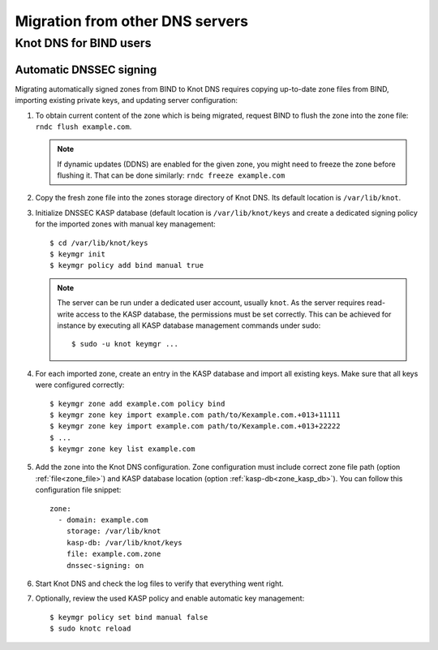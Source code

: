 .. highlight:: none
.. _Migration from other DNS servers:

********************************
Migration from other DNS servers
********************************

.. _Knot DNS for BIND users:

Knot DNS for BIND users
=======================

.. _Automatic DNSSEC signing:

Automatic DNSSEC signing
------------------------

Migrating automatically signed zones from BIND to Knot DNS requires copying
up-to-date zone files from BIND, importing existing private keys, and updating
server configuration:

1. To obtain current content of the zone which is being migrated,
   request BIND to flush the zone into the zone file: ``rndc flush
   example.com``.

   .. NOTE::
      If dynamic updates (DDNS) are enabled for the given zone, you
      might need to freeze the zone before flushing it. That can be done
      similarly: ``rndc freeze example.com``

2. Copy the fresh zone file into the zones storage directory of Knot
   DNS. Its default location is ``/var/lib/knot``.

3. Initialize DNSSEC KASP database (default location is ``/var/lib/knot/keys``
   and create a dedicated signing policy for the imported zones with manual
   key management::

   $ cd /var/lib/knot/keys
   $ keymgr init
   $ keymgr policy add bind manual true

   .. NOTE::
      The server can be run under a dedicated user account, usually ``knot``.
      As the server requires read-write access to the KASP database, the
      permissions must be set correctly. This can be achieved for instance by
      executing all KASP database management commands under sudo::

      $ sudo -u knot keymgr ...

4. For each imported zone, create an entry in the KASP database and import
   all existing keys. Make sure that all keys were configured correctly::

   $ keymgr zone add example.com policy bind
   $ keymgr zone key import example.com path/to/Kexample.com.+013+11111
   $ keymgr zone key import example.com path/to/Kexample.com.+013+22222
   $ ...
   $ keymgr zone key list example.com

5. Add the zone into the Knot DNS configuration. Zone configuration must
   include correct zone file path (option :ref:`file<zone_file>`) and KASP
   database location (option :ref:`kasp-db<zone_kasp_db>`). You can follow
   this configuration file snippet::

    zone:
      - domain: example.com
        storage: /var/lib/knot
        kasp-db: /var/lib/knot/keys
        file: example.com.zone
        dnssec-signing: on

6. Start Knot DNS and check the log files to verify that everything went right.

7. Optionally, review the used KASP policy and enable automatic key management::

   $ keymgr policy set bind manual false
   $ sudo knotc reload

